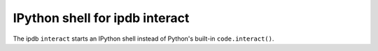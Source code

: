 IPython shell for ipdb interact
-------------------------------

The ipdb ``interact`` starts an IPython shell instead of Python's built-in ``code.interact()``.
